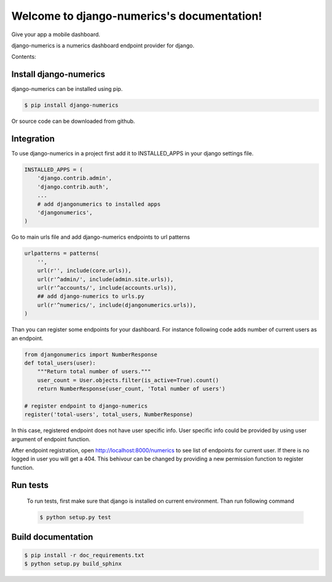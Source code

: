 .. django-numerics documentation master file, created by
   sphinx-quickstart on Sun Apr 19 14:51:06 2015.
   You can adapt this file completely to your liking, but it should at least
   contain the root `toctree` directive.

Welcome to django-numerics's documentation!
===========================================

Give your app a mobile dashboard.

django-numerics is a numerics dashboard endpoint provider for django.

Contents:

Install django-numerics
-----------------------
django-numerics can be installed using pip.

.. code-block:: bash

   $ pip install django-numerics

Or source code can be downloaded from github.


Integration
-----------
To use django-numerics in a project first add it to INSTALLED_APPS in your django settings file.

.. code-block:: python

   INSTALLED_APPS = (
       'django.contrib.admin',
       'django.contrib.auth',
       ...
       # add djangonumerics to installed apps
       'djangonumerics',
   )

Go to main urls file and add django-numerics endpoints to url patterns

.. code-block:: python

   urlpatterns = patterns(
       '',
       url(r'', include(core.urls)),
       url(r'^admin/', include(admin.site.urls)),
       url(r'^accounts/', include(accounts.urls)),
       ## add django-numerics to urls.py
       url(r'^numerics/', include(djangonumerics.urls)),
   )

Than you can register some endpoints for your dashboard. For instance following code adds number of current users as an endpoint.

.. code-block:: python

    from djangonumerics import NumberResponse
    def total_users(user):
        """Return total number of users."""
        user_count = User.objects.filter(is_active=True).count()
        return NumberResponse(user_count, 'Total number of users')

    # register endpoint to django-numerics
    register('total-users', total_users, NumberResponse)

In this case, registered endpoint does not have user specific info. User specific info could be provided by using user argument of endpoint function.

After endpoint registration, open http://localhost:8000/numerics to see list of endpoints for current user. If there is no logged in user you will get a 404. This behivour can be changed by providing a new permission function to register function.


Run tests
---------
 To run tests, first make sure that django is installed on current environment. Than run following command

 .. code-block:: bash

   $ python setup.py test

Build documentation
-------------------

.. code-block:: bash

   $ pip install -r doc_requirements.txt
   $ python setup.py build_sphinx
